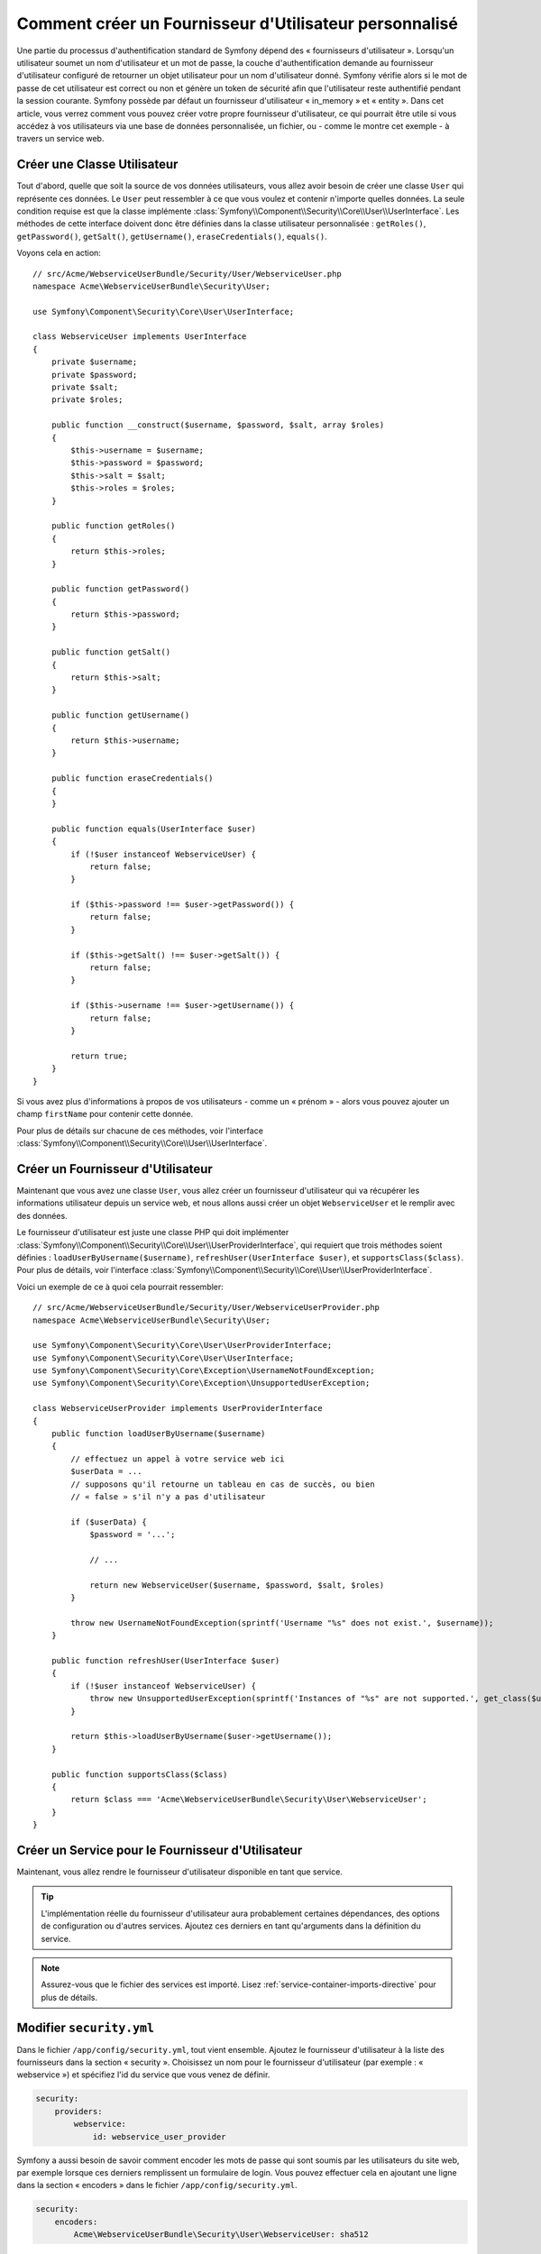 .. index::
   single: Sécurité; Fournisseur d'Utilisateur

Comment créer un Fournisseur d'Utilisateur personnalisé
=======================================================

Une partie du processus d'authentification standard de Symfony dépend des
« fournisseurs d'utilisateur ». Lorsqu'un utilisateur soumet un nom
d'utilisateur et un mot de passe, la couche d'authentification demande
au fournisseur d'utilisateur configuré de retourner un objet utilisateur
pour un nom d'utilisateur donné. Symfony vérifie alors si le mot de passe
de cet utilisateur est correct ou non et génère un token de sécurité afin
que l'utilisateur reste authentifié pendant la session courante. Symfony
possède par défaut un fournisseur d'utilisateur « in_memory » et « entity ».
Dans cet article, vous verrez comment vous pouvez créer votre
propre fournisseur d'utilisateur, ce qui pourrait être utile si vous accédez à
vos utilisateurs via une base de données personnalisée, un fichier, ou - comme
le montre cet exemple - à travers un service web.

Créer une Classe Utilisateur
----------------------------

Tout d'abord, quelle que soit la source de vos données utilisateurs, vous
allez avoir besoin de créer une classe ``User`` qui représente ces données.
Le ``User`` peut ressembler à ce que vous voulez et contenir n'importe
quelles données. La seule condition requise est que la classe implémente
:class:`Symfony\\Component\\Security\\Core\\User\\UserInterface`. Les
méthodes de cette interface doivent donc être définies dans la classe
utilisateur personnalisée : ``getRoles()``, ``getPassword()``, ``getSalt()``,
``getUsername()``, ``eraseCredentials()``, ``equals()``.

Voyons cela en action::

    // src/Acme/WebserviceUserBundle/Security/User/WebserviceUser.php
    namespace Acme\WebserviceUserBundle\Security\User;

    use Symfony\Component\Security\Core\User\UserInterface;

    class WebserviceUser implements UserInterface
    {
        private $username;
        private $password;
        private $salt;
        private $roles;

        public function __construct($username, $password, $salt, array $roles)
        {
            $this->username = $username;
            $this->password = $password;
            $this->salt = $salt;
            $this->roles = $roles;
        }

        public function getRoles()
        {
            return $this->roles;
        }

        public function getPassword()
        {
            return $this->password;
        }

        public function getSalt()
        {
            return $this->salt;
        }

        public function getUsername()
        {
            return $this->username;
        }

        public function eraseCredentials()
        {
        }

        public function equals(UserInterface $user)
        {
            if (!$user instanceof WebserviceUser) {
                return false;
            }

            if ($this->password !== $user->getPassword()) {
                return false;
            }

            if ($this->getSalt() !== $user->getSalt()) {
                return false;
            }

            if ($this->username !== $user->getUsername()) {
                return false;
            }

            return true;
        }
    }

Si vous avez plus d'informations à propos de vos utilisateurs - comme un
« prénom » - alors vous pouvez ajouter un champ ``firstName`` pour contenir
cette donnée.

Pour plus de détails sur chacune de ces méthodes, voir l'interface
:class:`Symfony\\Component\\Security\\Core\\User\\UserInterface`.

Créer un Fournisseur d'Utilisateur
----------------------------------

Maintenant que vous avez une classe ``User``, vous allez créer un fournisseur
d'utilisateur qui va récupérer les informations utilisateur depuis un service
web, et nous allons aussi créer un objet ``WebserviceUser`` et le remplir avec
des données.

Le fournisseur d'utilisateur est juste une classe PHP qui doit implémenter
:class:`Symfony\\Component\\Security\\Core\\User\\UserProviderInterface`,
qui requiert que trois méthodes soient définies : ``loadUserByUsername($username)``,
``refreshUser(UserInterface $user)``, et ``supportsClass($class)``. Pour plus
de détails, voir l'interface
:class:`Symfony\\Component\\Security\\Core\\User\\UserProviderInterface`.

Voici un exemple de ce à quoi cela pourrait ressembler::

    // src/Acme/WebserviceUserBundle/Security/User/WebserviceUserProvider.php
    namespace Acme\WebserviceUserBundle\Security\User;

    use Symfony\Component\Security\Core\User\UserProviderInterface;
    use Symfony\Component\Security\Core\User\UserInterface;
    use Symfony\Component\Security\Core\Exception\UsernameNotFoundException;
    use Symfony\Component\Security\Core\Exception\UnsupportedUserException;

    class WebserviceUserProvider implements UserProviderInterface
    {
        public function loadUserByUsername($username)
        {
            // effectuez un appel à votre service web ici
            $userData = ...
            // supposons qu'il retourne un tableau en cas de succès, ou bien
            // « false » s'il n'y a pas d'utilisateur

            if ($userData) {
                $password = '...';
                
                // ...

                return new WebserviceUser($username, $password, $salt, $roles)
            }

            throw new UsernameNotFoundException(sprintf('Username "%s" does not exist.', $username));            
        }

        public function refreshUser(UserInterface $user)
        {
            if (!$user instanceof WebserviceUser) {
                throw new UnsupportedUserException(sprintf('Instances of "%s" are not supported.', get_class($user)));
            }

            return $this->loadUserByUsername($user->getUsername());
        }

        public function supportsClass($class)
        {
            return $class === 'Acme\WebserviceUserBundle\Security\User\WebserviceUser';
        }
    }

Créer un Service pour le Fournisseur d'Utilisateur
--------------------------------------------------

Maintenant, vous allez rendre le fournisseur d'utilisateur disponible en tant que
service.

.. configuration-block::

    .. code-block:: yaml

        # src/Acme/WebserviceUserBundle/Resources/config/services.yml
        parameters:
            webservice_user_provider.class: Acme\WebserviceUserBundle\Security\User\WebserviceUserProvider

        services:
            webservice_user_provider:
                class: "%webservice_user_provider.class%"

    .. code-block:: xml

        <!-- src/Acme/WebserviceUserBundle/Resources/config/services.xml -->
        <parameters>
            <parameter key="webservice_user_provider.class">Acme\WebserviceUserBundle\Security\User\WebserviceUserProvider</parameter>
        </parameters>

        <services>
            <service id="webservice_user_provider" class="%webservice_user_provider.class%"></service>
        </services>

    .. code-block:: php

        // src/Acme/WebserviceUserBundle/Resources/config/services.php
        use Symfony\Component\DependencyInjection\Definition;

        $container->setParameter('webservice_user_provider.class', 'Acme\WebserviceUserBundle\Security\User\WebserviceUserProvider');

        $container->setDefinition('webservice_user_provider', new Definition('%webservice_user_provider.class%');

.. tip::

    L'implémentation réelle du fournisseur d'utilisateur aura probablement
    certaines dépendances, des options de configuration ou d'autres services.
    Ajoutez ces derniers en tant qu'arguments dans la définition du service.

.. note::

    Assurez-vous que le fichier des services est importé. Lisez
    :ref:`service-container-imports-directive` pour plus de détails.

Modifier ``security.yml``
-------------------------

Dans le fichier ``/app/config/security.yml``, tout vient ensemble. Ajoutez le
fournisseur d'utilisateur à la liste des fournisseurs dans la section « security ».
Choisissez un nom pour le fournisseur d'utilisateur (par exemple : « webservice »)
et spécifiez l'id du service que vous venez de définir.

.. code-block:: yaml

    security:
        providers:
            webservice:
                id: webservice_user_provider

Symfony a aussi besoin de savoir comment encoder les mots de passe qui sont
soumis par les utilisateurs du site web, par exemple lorsque ces derniers
remplissent un formulaire de login. Vous pouvez effectuer cela en ajoutant
une ligne dans la section « encoders » dans le fichier ``/app/config/security.yml``.

.. code-block:: yaml

    security:
        encoders:
            Acme\WebserviceUserBundle\Security\User\WebserviceUser: sha512

La valeur spécifiée ici devrait correspondre à l'algorithme utilisé
initialement pour l'encodage des mots de passe lors de la création de vos
utilisateurs (qu'importe la manière dont vous avez créé ces utilisateurs).
Quand un utilisateur soumet son mot de passe, ce dernier est rajouté à la
valeur du salt et puis encodé en utilisant cet algorithme avant d'être
comparé avec le mot de passe crypté retourné par votre méthode ``getPassword()``.
De plus, en fonction de vos options, le mot de passe pourrait être encodé
plusieurs fois et encodé ensuite en base64.

.. sidebar:: Détails sur la manière dont les mots de passe sont encryptés

    Symfony utilise une méthode spécifique pour combiner le salt et encoder le
    mot de passe avant de le comparer avec votre mot de passe encodé. Si
    ``getSalt()`` ne retourne rien, alors le mot de passe soumis est simplement
    encodé en utilisant l'algorithme que vous avez spécifié dans le fichier
    ``security.yml``. Si un salt *est* spécifié, alors la valeur suivante est
    créée et *ensuite* assemblée pour former un « hash » via l'algorithme :

        ``$password.'{'.$salt.'}';``

    Si vos utilisateurs externes ont leurs mots de passe encodés d'une façon
    différente, alors vous aurez besoin de travailler un peu plus afin que
    Symfony encode correctement le mot de passe. Ceci est au-delà de la portée
    de cet article, mais devrait inclure de créer une sous-classe
    ``MessageDigestPasswordEncoder`` ainsi que surcharger la méthode
    ``mergePasswordAndSalt``.

    De surcroît, le « hash », par défaut, est encodé plusieurs fois puis
    encodé en base64. Pour des détails plus spécifiques, voir
    `MessageDigestPasswordEncoder`_. Pour éviter cela, configurez-le dans le
    fichier ``security.yml`` :

    .. code-block:: yaml

        security:
            encoders:
                Acme\WebserviceUserBundle\Security\User\WebserviceUser:
                    algorithm: sha512
                    encode_as_base64: false
                    iterations: 1

.. _MessageDigestPasswordEncoder: https://github.com/symfony/symfony/blob/master/src/Symfony/Component/Security/Core/Encoder/MessageDigestPasswordEncoder.php